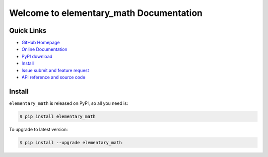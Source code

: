 Welcome to elementary_math Documentation
========================================



**Quick Links**
-------------------------------------------------------------------------------
- `GitHub Homepage <https://github.com/MacHu-GWU/elementary_math-project>`_
- `Online Documentation <http://pythonhosted.org/elementary_math>`_
- `PyPI download <https://pypi.python.org/pypi/elementary_math>`_
- `Install <install_>`_
- `Issue submit and feature request <https://github.com/MacHu-GWU/elementary_math-project/issues>`_
- `API reference and source code <http://pythonhosted.org/elementary_math>`_


.. _install:

Install
-------------------------------------------------------------------------------

``elementary_math`` is released on PyPI, so all you need is:

.. code-block:: console

	$ pip install elementary_math

To upgrade to latest version:

.. code-block:: console
	
	$ pip install --upgrade elementary_math